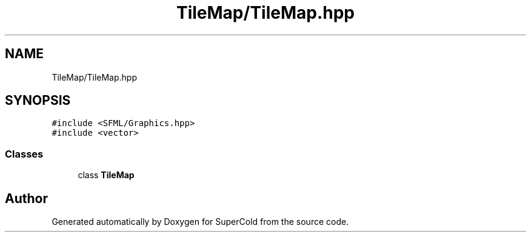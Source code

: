 .TH "TileMap/TileMap.hpp" 3 "Sat Jun 18 2022" "Version 1.0" "SuperCold" \" -*- nroff -*-
.ad l
.nh
.SH NAME
TileMap/TileMap.hpp
.SH SYNOPSIS
.br
.PP
\fC#include <SFML/Graphics\&.hpp>\fP
.br
\fC#include <vector>\fP
.br

.SS "Classes"

.in +1c
.ti -1c
.RI "class \fBTileMap\fP"
.br
.in -1c
.SH "Author"
.PP 
Generated automatically by Doxygen for SuperCold from the source code\&.
